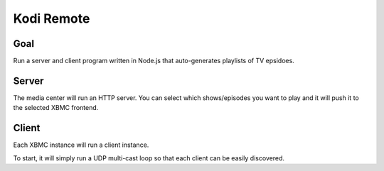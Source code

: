 ##############
 Kodi Remote
##############

Goal
====

Run a server and client program written in Node.js that auto-generates playlists
of TV epsidoes.  

Server
======

The media center will run an HTTP server.  You can select which shows/episodes
you want to play and it will push it to the selected XBMC frontend. 

Client
======

Each XBMC instance will run a client instance.

To start, it will simply run a UDP multi-cast loop so that each client can be
easily discovered.  


.. vim:tw=80
